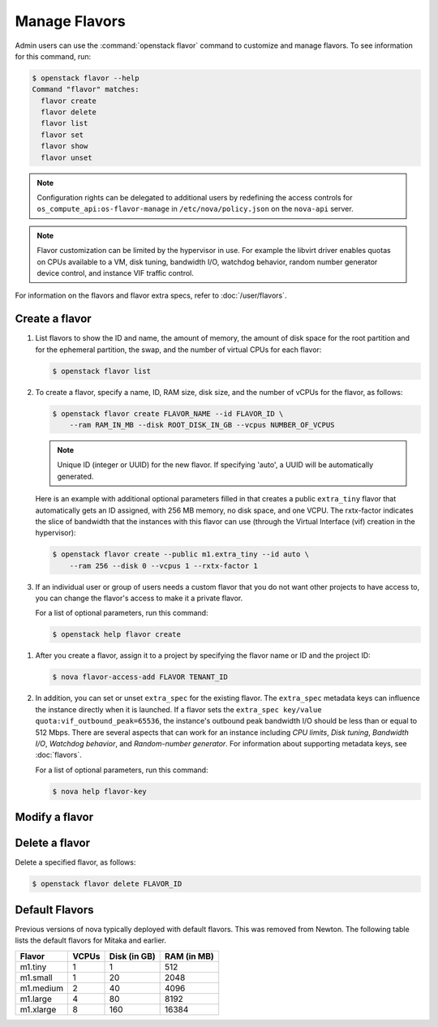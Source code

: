==============
Manage Flavors
==============

Admin users can use the :command:`openstack flavor` command to customize and
manage flavors. To see information for this command, run:

.. code-block:: console

    $ openstack flavor --help
    Command "flavor" matches:
      flavor create
      flavor delete
      flavor list
      flavor set
      flavor show
      flavor unset

.. note::

   Configuration rights can be delegated to additional users by redefining
   the access controls for ``os_compute_api:os-flavor-manage`` in
   ``/etc/nova/policy.json`` on the ``nova-api`` server.

.. note::

    Flavor customization can be limited by the hypervisor in use. For example
    the libvirt driver enables quotas on CPUs available to a VM, disk tuning,
    bandwidth I/O, watchdog behavior, random number generator device control,
    and instance VIF traffic control.

For information on the flavors and flavor extra specs, refer to
:doc:`/user/flavors`.

Create a flavor
---------------

#. List flavors to show the ID and name, the amount of memory, the amount of
   disk space for the root partition and for the ephemeral partition, the swap,
   and the number of virtual CPUs for each flavor:

   .. code-block:: console

      $ openstack flavor list

#. To create a flavor, specify a name, ID, RAM size, disk size, and the number
   of vCPUs for the flavor, as follows:

   .. code-block:: console

      $ openstack flavor create FLAVOR_NAME --id FLAVOR_ID \
          --ram RAM_IN_MB --disk ROOT_DISK_IN_GB --vcpus NUMBER_OF_VCPUS

   .. note::

      Unique ID (integer or UUID) for the new flavor. If specifying 'auto', a
      UUID will be automatically generated.

   Here is an example with additional optional parameters filled in that
   creates a public ``extra_tiny`` flavor that automatically gets an ID
   assigned, with 256 MB memory, no disk space, and one VCPU. The rxtx-factor
   indicates the slice of bandwidth that the instances with this flavor can use
   (through the Virtual Interface (vif) creation in the hypervisor):

   .. code-block:: console

      $ openstack flavor create --public m1.extra_tiny --id auto \
          --ram 256 --disk 0 --vcpus 1 --rxtx-factor 1

#. If an individual user or group of users needs a custom flavor that you do
   not want other projects to have access to, you can change the flavor's
   access to make it a private flavor.

   .. todo:: Add an example of how to do this

   For a list of optional parameters, run this command:

   .. code-block:: console

      $ openstack help flavor create

.. todo:: This should be migrated to the 'openstack' tool

#. After you create a flavor, assign it to a project by specifying the flavor
   name or ID and the project ID:

   .. code-block:: console

      $ nova flavor-access-add FLAVOR TENANT_ID

#. In addition, you can set or unset ``extra_spec`` for the existing flavor.
   The ``extra_spec`` metadata keys can influence the instance directly when it
   is launched. If a flavor sets the ``extra_spec key/value
   quota:vif_outbound_peak=65536``, the instance's outbound peak bandwidth I/O
   should be less than or equal to 512 Mbps. There are several aspects that can
   work for an instance including *CPU limits*, *Disk tuning*, *Bandwidth I/O*,
   *Watchdog behavior*, and *Random-number generator*.  For information about
   supporting metadata keys, see :doc:`flavors`.

   For a list of optional parameters, run this command:

   .. code-block:: console

      $ nova help flavor-key

Modify a flavor
---------------

.. todo(stephenfin): Populate this section

Delete a flavor
---------------

Delete a specified flavor, as follows:

.. code-block:: console

   $ openstack flavor delete FLAVOR_ID

Default Flavors
---------------

Previous versions of nova typically deployed with default flavors. This was
removed from Newton. The following table lists the default flavors for Mitaka
and earlier.

============  =========  ===============  ===============
 Flavor         VCPUs      Disk (in GB)     RAM (in MB)
============  =========  ===============  ===============
 m1.tiny        1          1                512
 m1.small       1          20               2048
 m1.medium      2          40               4096
 m1.large       4          80               8192
 m1.xlarge      8          160              16384
============  =========  ===============  ===============
